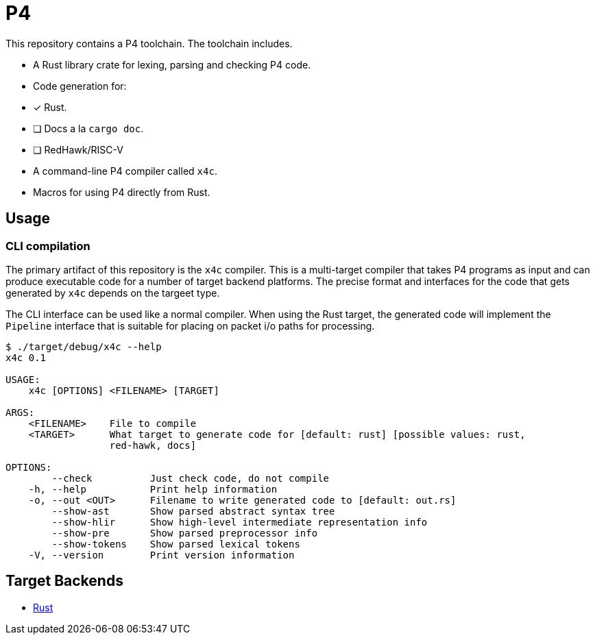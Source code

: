 = P4

This repository contains a P4 toolchain. The toolchain includes.

- A Rust library crate for lexing, parsing and checking P4 code.
- Code generation for:
  - [x] Rust.
  - [ ] Docs a la `cargo doc`.
  - [ ] RedHawk/RISC-V
- A command-line P4 compiler called `x4c`.
- Macros for using P4 directly from Rust.


== Usage

=== CLI compilation

The primary artifact of this repository is the `x4c` compiler. This is a
multi-target compiler that takes P4 programs as input and can produce executable
code for a number of target backend platforms. The precise format and interfaces
for the code that gets generated by `x4c` depends on the targeet type.

The CLI interface can be used like a normal compiler. When using the Rust
target, the generated code will implement the `Pipeline` interface that is
suitable for placing on packet i/o paths for processing.

----
$ ./target/debug/x4c --help
x4c 0.1

USAGE:
    x4c [OPTIONS] <FILENAME> [TARGET]

ARGS:
    <FILENAME>    File to compile
    <TARGET>      What target to generate code for [default: rust] [possible values: rust,
                  red-hawk, docs]

OPTIONS:
        --check          Just check code, do not compile
    -h, --help           Print help information
    -o, --out <OUT>      Filename to write generated code to [default: out.rs]
        --show-ast       Show parsed abstract syntax tree
        --show-hlir      Show high-level intermediate representation info
        --show-pre       Show parsed preprocessor info
        --show-tokens    Show parsed lexical tokens
    -V, --version        Print version information
----

== Target Backends

- <<doc/rust.adoc,Rust>> 
